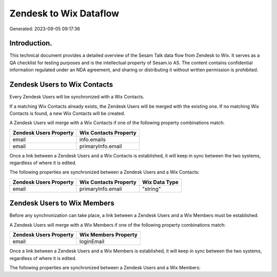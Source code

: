 =======================
Zendesk to Wix Dataflow
=======================

Generated: 2023-09-05 09:17:36

Introduction.
------------

This technical document provides a detailed overview of the Sesam Talk data flow from Zendesk to Wix. It serves as a QA checklist for testing purposes and is the intellectual property of Sesam.io AS. The content contains confidential information regulated under an NDA agreement, and sharing or distributing it without written permission is prohibited.

Zendesk Users to Wix Contacts
-----------------------------
Every Zendesk Users will be synchronized with a Wix Contacts.

If a matching Wix Contacts already exists, the Zendesk Users will be merged with the existing one.
If no matching Wix Contacts is found, a new Wix Contacts will be created.

A Zendesk Users will merge with a Wix Contacts if one of the following property combinations match:

.. list-table::
   :header-rows: 1

   * - Zendesk Users Property
     - Wix Contacts Property
   * - email
     - info.emails
   * - email
     - primaryInfo.email

Once a link between a Zendesk Users and a Wix Contacts is established, it will keep in sync between the two systems, regardless of where it is edited.

The following properties are synchronized between a Zendesk Users and a Wix Contacts:

.. list-table::
   :header-rows: 1

   * - Zendesk Users Property
     - Wix Contacts Property
     - Wix Data Type
   * - email
     - primaryInfo.email
     - "string"


Zendesk Users to Wix Members
----------------------------
Before any synchronization can take place, a link between a Zendesk Users and a Wix Members must be established.

A Zendesk Users will merge with a Wix Members if one of the following property combinations match:

.. list-table::
   :header-rows: 1

   * - Zendesk Users Property
     - Wix Members Property
   * - email
     - loginEmail

Once a link between a Zendesk Users and a Wix Members is established, it will keep in sync between the two systems, regardless of where it is edited.

The following properties are synchronized between a Zendesk Users and a Wix Members:

.. list-table::
   :header-rows: 1

   * - Zendesk Users Property
     - Wix Members Property
     - Wix Data Type

